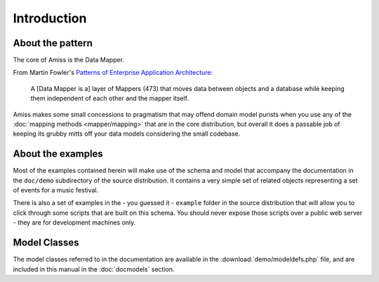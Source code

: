 Introduction
============

.. only:: latex

    .. include:: preamble.rst.inc


About the pattern
-----------------

The core of Amiss is the Data Mapper.

From Martin Fowler's `Patterns of Enterprise Application Architecture
<http://martinfowler.com/eaaCatalog/dataMapper.html>`_:

    A [Data Mapper is a] layer of Mappers (473) that moves data between objects  and a
    database while keeping them independent of each other and the mapper itself.

Amiss makes some small concessions to pragmatism that may offend domain model purists when
you use any of the :doc:`mapping methods <mapper/mapping>` that are in the core
distribution, but overall it does a passable job of keeping its grubby mitts off your
data models considering the small codebase.


About the examples
------------------

Most of the examples contained herein will make use of the schema and model that accompany
the documentation in the ``doc/demo`` subdirectory of the source distribution. It contains
a very simple set of related objects representing a set of events for a music festival.

There is also a set of examples in the - you guessed it - ``example`` folder in the source
distribution that will allow you to click through some scripts that are built on this
schema. You should never expose those scripts over a public web server - they are for
development machines only.


Model Classes
-------------

The model classes referred to in the documentation are available in the
:download:`demo/modeldefs.php` file, and are included in this manual in the 
:doc:`docmodels` section.

